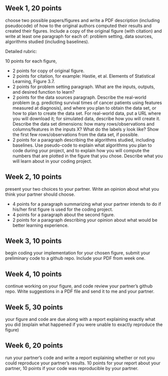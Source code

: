 ** Week 1, 20 points

choose two possible papers/figures and write a PDF description
(including pseudocode) of how to the original authors computed their
results and created their figures. Include a copy of the original
figure (with citation) and write at least one paragraph for each of:
problem setting, data sources, algorithms studied (including
baselines). 

Detailed rubric:

10 points for each figure,
- 2 points for copy of original figure.
- 2 points for citation, for example: Hastie, et al. Elements of
  Statistical Learning, Figure 3.7.
- 2 points for problem setting paragraph. What are the inputs,
  outputs, and desired function to learn?
- 2 points for the data sources paragraph. Describe the real-world
  problem (e.g. predicting survival times of cancer patients using
  features measured at diagnosis), and where you plan to obtain the
  data set, or how to plan to create the data set. For real-world
  data, put a URL where you will download it; for simulated data,
  describe how you will create it. Describe the data set dimensions:
  how many rows/observations and columns/features in the inputs X?
  What do the labels y look like? Show the first few rows/observations
  from the data set, if possible.
- 2 points for a paragraph describing the algorithms studied,
  including baselines. Use pseudo-code to explain what algorithms you
  plan to code during your project, and to explain how you will
  compute the numbers that are plotted in the figure that you chose.
  Describe what you will learn about in your coding project.

** Week 2, 10 points

present your two choices to your partner. Write an opinion about what
you think your partner should choose. 

- 4 points for a paragraph summarizing what your partner intends to do if his/her first figure is used for the coding project. 
- 4 points for a paragraph about the second figure.
- 2 points for a paragraph describing your opinion about what would be better learning experience.

** Week 3, 10 points

begin coding your implementation for your chosen figure, submit your
preliminary code to a github repo. Include your PDF from week one. 

** Week 4, 10 points

continue working on your figure, and code review your partner’s github
repo. Write suggestions in a PDF file and send it to me and your
partner. 

** Week 5, 30 points

your figure and code are due along with a report explaining exactly
what you did (explain what happened if you were unable to exactly
reproduce the figure) 

** Week 6, 20 points

run your partner’s code and write a report explaining whether or not
you could reproduce your partner’s results. 10 points for your report
about your partner, 10 points if your code was reproducible by your
partner.

